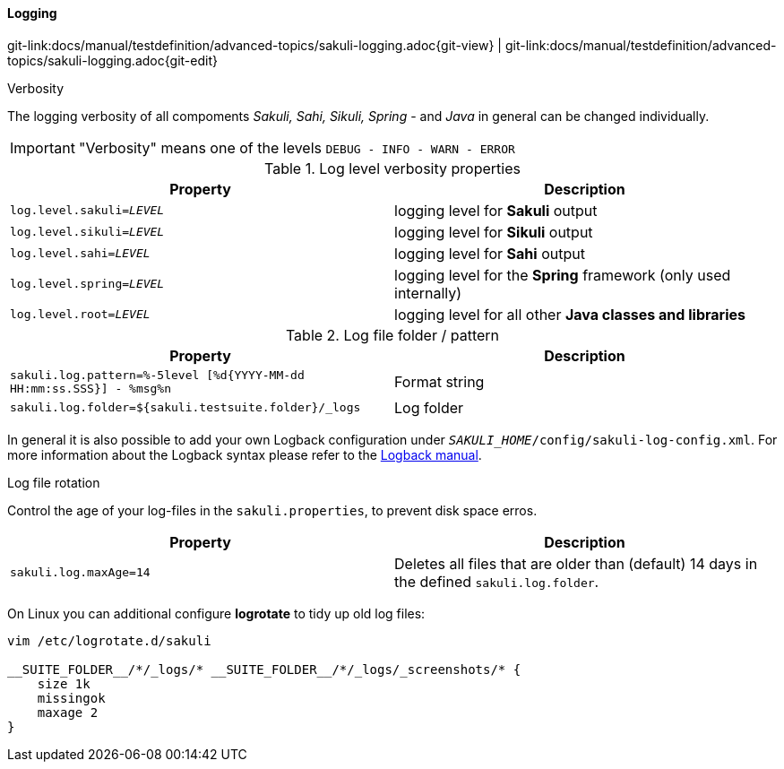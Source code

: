 
==== Logging
[#git-edit-section]
:page-path: docs/manual/testdefinition/advanced-topics/sakuli-logging.adoc
git-link:{page-path}{git-view} | git-link:{page-path}{git-edit}

.Verbosity

The logging verbosity of all compoments _Sakuli, Sahi, Sikuli, Spring_ - and _Java_ in general can be changed individually.

IMPORTANT: "Verbosity" means one of the levels `DEBUG - INFO - WARN - ERROR`

.Log level verbosity properties
|===
|Property | Description

|`log.level.sakuli=__LEVEL__`
|logging level for *Sakuli* output

|`log.level.sikuli=__LEVEL__`
|logging level for *Sikuli* output

|`log.level.sahi=__LEVEL__`
|logging level for *Sahi* output

|`log.level.spring=__LEVEL__`
|logging level for the *Spring* framework (only used internally)

|`log.level.root=__LEVEL__`
|logging level for all other *Java classes and libraries*
|===

.Log file folder / pattern
|===
|Property | Description

|`sakuli.log.pattern=%-5level [%d{YYYY-MM-dd HH:mm:ss.SSS}] - %msg%n`
|Format string

|`sakuli.log.folder=${sakuli.testsuite.folder}/_logs`
|Log folder
|===

In general it is also possible to add your own Logback configuration under `__SAKULI_HOME__/config/sakuli-log-config.xml`. For more information about the Logback syntax please refer to the http://logback.qos.ch/manual/configuration.html[Logback manual].

.Log file rotation
Control the age of your log-files in the `sakuli.properties`, to prevent disk space erros.

|===
|Property | Description

|`sakuli.log.maxAge=14`
|Deletes all files that are older than (default) 14 days in the defined `sakuli.log.folder`.
|===

On Linux you can additional configure *logrotate* to tidy up old log files:

[source,bash]
----
vim /etc/logrotate.d/sakuli

__SUITE_FOLDER__/*/_logs/* __SUITE_FOLDER__/*/_logs/_screenshots/* {
    size 1k
    missingok
    maxage 2
}
----
